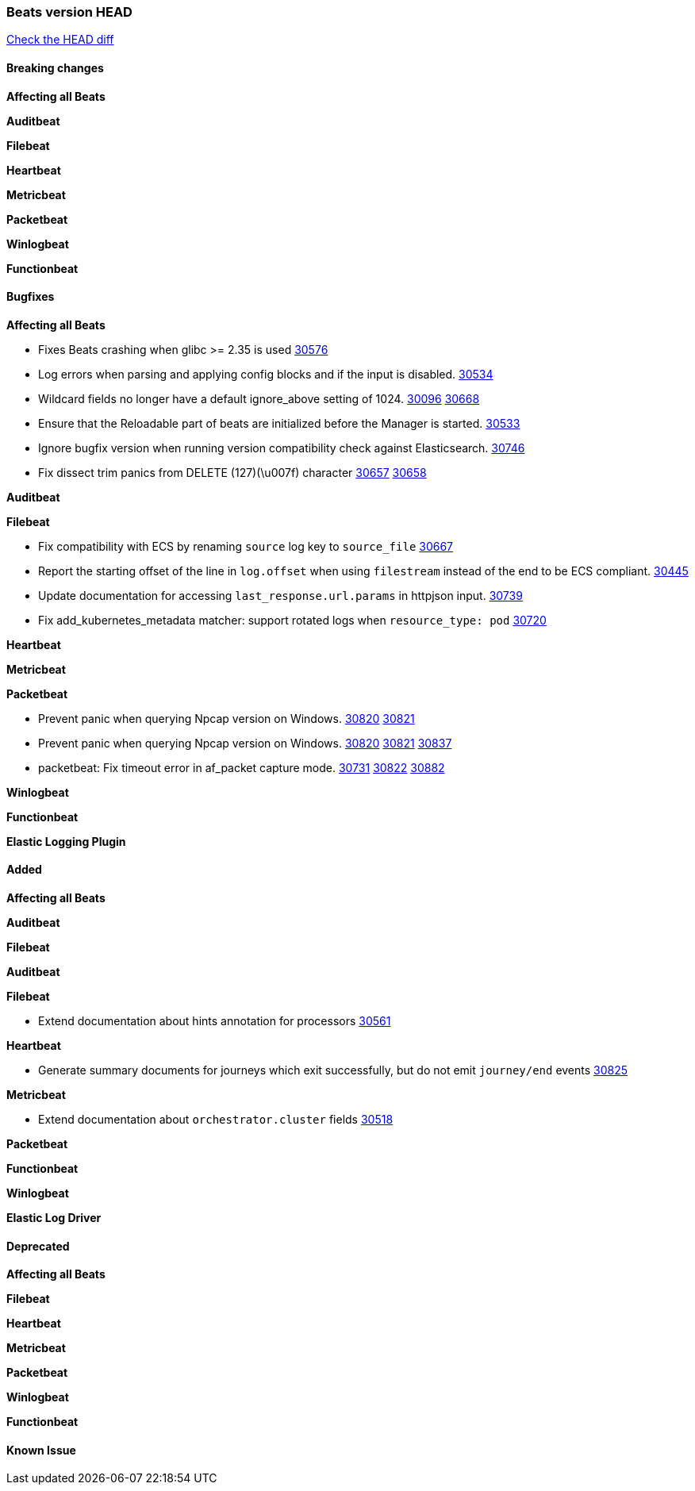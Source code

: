 // Use these for links to issue and pulls. Note issues and pulls redirect one to
// each other on Github, so don't worry too much on using the right prefix.
:issue: https://github.com/elastic/beats/issues/
:pull: https://github.com/elastic/beats/pull/

=== Beats version HEAD
https://github.com/elastic/beats/compare/v7.0.0-alpha2...main[Check the HEAD diff]

==== Breaking changes

*Affecting all Beats*


*Auditbeat*


*Filebeat*


*Heartbeat*


*Metricbeat*


*Packetbeat*


*Winlogbeat*


*Functionbeat*


==== Bugfixes

*Affecting all Beats*

- Fixes Beats crashing when glibc >= 2.35 is used {issue}30576[30576]
- Log errors when parsing and applying config blocks and if the input is disabled. {pull}30534[30534]
- Wildcard fields no longer have a default ignore_above setting of 1024. {issue}30096[30096] {pull}30668[30668]
- Ensure that the Reloadable part of beats are initialized before the Manager is started. {issue}30533[30533]
- Ignore bugfix version when running version compatibility check against Elasticsearch. {pull}30746[30746]
- Fix dissect trim panics from DELETE (127)(\u007f) character {issue}30657[30657] {pull}30658[30658]

*Auditbeat*


*Filebeat*

- Fix compatibility with ECS by renaming `source` log key to `source_file` {issue}30667[30667]
- Report the starting offset of the line in `log.offset` when using `filestream` instead of the end to be ECS compliant. {pull}30445[30445]
- Update documentation for accessing `last_response.url.params` in httpjson input. {pull}30739[30739]
- Fix add_kubernetes_metadata matcher: support rotated logs when `resource_type: pod` {pull}30720[30720]

*Heartbeat*

*Metricbeat*


*Packetbeat*

- Prevent panic when querying Npcap version on Windows. {issue}30820[30820] {pull}30821[30821]
- Prevent panic when querying Npcap version on Windows. {issue}30820[30820] {pull}30821[30821] {pull}30837[30837]
- packetbeat: Fix timeout error in af_packet capture mode. {issue}30731[30731] {issue}30822[30822] {pull}30882[30882]

*Winlogbeat*


*Functionbeat*



*Elastic Logging Plugin*


==== Added

*Affecting all Beats*


*Auditbeat*


*Filebeat*


*Auditbeat*


*Filebeat*

- Extend documentation about hints annotation for processors {pull}30561[30561]

*Heartbeat*

- Generate summary documents for journeys which exit successfully, but do not emit `journey/end` events {pull}30825[30825]

*Metricbeat*

- Extend documentation about `orchestrator.cluster` fields {pull}30518[30518]

*Packetbeat*


*Functionbeat*


*Winlogbeat*


*Elastic Log Driver*


==== Deprecated

*Affecting all Beats*


*Filebeat*


*Heartbeat*

*Metricbeat*


*Packetbeat*

*Winlogbeat*

*Functionbeat*

==== Known Issue




